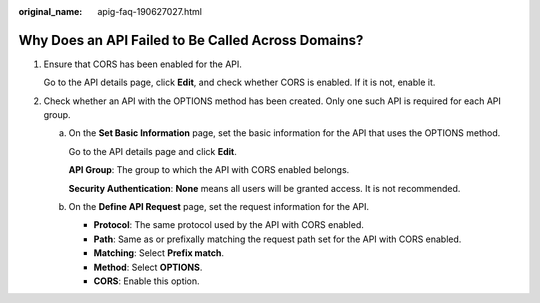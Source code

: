 :original_name: apig-faq-190627027.html

.. _apig-faq-190627027:

Why Does an API Failed to Be Called Across Domains?
===================================================

#. Ensure that CORS has been enabled for the API.

   Go to the API details page, click **Edit**, and check whether CORS is enabled. If it is not, enable it.

#. Check whether an API with the OPTIONS method has been created. Only one such API is required for each API group.

   a. On the **Set Basic Information** page, set the basic information for the API that uses the OPTIONS method.

      Go to the API details page and click **Edit**.

      **API Group**: The group to which the API with CORS enabled belongs.

      **Security Authentication**: **None** means all users will be granted access. It is not recommended.

   b. On the **Define API Request** page, set the request information for the API.

      -  **Protocol**: The same protocol used by the API with CORS enabled.
      -  **Path**: Same as or prefixally matching the request path set for the API with CORS enabled.
      -  **Matching**: Select **Prefix match**.
      -  **Method**: Select **OPTIONS**.
      -  **CORS**: Enable this option.
